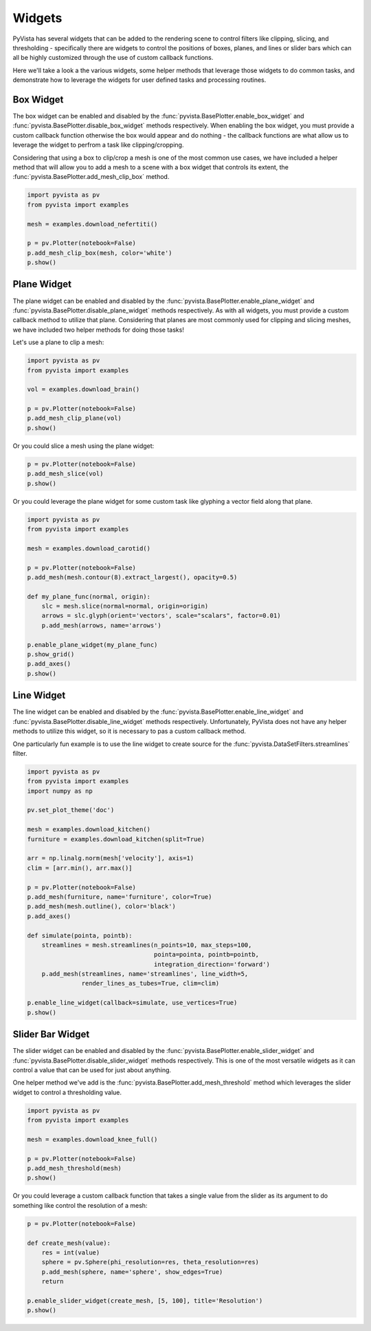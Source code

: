 Widgets
-------

PyVista has several widgets that can be added to the rendering scene to control
filters like clipping, slicing, and thresholding - specifically there are
widgets to control the positions of boxes, planes, and lines or slider bars
which can all be highly customized through the use of custom callback
functions.

Here we'll take a look a the various widgets, some helper methods that leverage
those widgets to do common tasks, and demonstrate how to leverage the widgets
for user defined tasks and processing routines.


Box Widget
~~~~~~~~~~

The box widget can be enabled and disabled by the
:func:`pyvista.BasePlotter.enable_box_widget` and
:func:`pyvista.BasePlotter.disable_box_widget` methods respectively.
When enabling the box widget, you must provide a custom callback function
otherwise the box would appear and do nothing - the callback functions are
what allow us to leverage the widget to perfrom a task like clipping/cropping.

Considering that using a box to clip/crop a mesh is one of the most common use
cases, we have included a helper method that will allow you to add a mesh to a
scene with a box widget that controls its extent, the
:func:`pyvista.BasePlotter.add_mesh_clip_box` method.

.. code-block:: python

    import pyvista as pv
    from pyvista import examples

    mesh = examples.download_nefertiti()

    p = pv.Plotter(notebook=False)
    p.add_mesh_clip_box(mesh, color='white')
    p.show()


.. image:: ../images/gifs/box-clip.gif



Plane Widget
~~~~~~~~~~~~

The plane widget can be enabled and disabled by the
:func:`pyvista.BasePlotter.enable_plane_widget` and
:func:`pyvista.BasePlotter.disable_plane_widget` methods respectively.
As with all widgets, you must provide a custom callback method to utilize that
plane. Considering that planes are most commonly used for clipping and slicing
meshes, we have included two helper methods for doing those tasks!

Let's use a plane to clip a mesh:

.. code-block:: python

    import pyvista as pv
    from pyvista import examples

    vol = examples.download_brain()

    p = pv.Plotter(notebook=False)
    p.add_mesh_clip_plane(vol)
    p.show()


.. image:: ../images/gifs/plane-clip.gif


Or you could slice a mesh using the plane widget:

.. code-block:: python

    p = pv.Plotter(notebook=False)
    p.add_mesh_slice(vol)
    p.show()


.. image:: ../images/gifs/plane-slice.gif

Or you could leverage the plane widget for some custom task like glyphing a
vector field along that plane.

.. code-block:: python

    import pyvista as pv
    from pyvista import examples

    mesh = examples.download_carotid()

    p = pv.Plotter(notebook=False)
    p.add_mesh(mesh.contour(8).extract_largest(), opacity=0.5)

    def my_plane_func(normal, origin):
        slc = mesh.slice(normal=normal, origin=origin)
        arrows = slc.glyph(orient='vectors', scale="scalars", factor=0.01)
        p.add_mesh(arrows, name='arrows')

    p.enable_plane_widget(my_plane_func)
    p.show_grid()
    p.add_axes()
    p.show()


.. image:: ../images/gifs/plane-glyph.gif


Line Widget
~~~~~~~~~~~

The line widget can be enabled and disabled by the
:func:`pyvista.BasePlotter.enable_line_widget` and
:func:`pyvista.BasePlotter.disable_line_widget` methods respectively.
Unfortunately, PyVista does not have any helper methods to utilize this
widget, so it is necessary to pas a custom callback method.

One particularly fun example is to use the line widget to create source for
the :func:`pyvista.DataSetFilters.streamlines` filter.

.. code-block:: python

    import pyvista as pv
    from pyvista import examples
    import numpy as np

    pv.set_plot_theme('doc')

    mesh = examples.download_kitchen()
    furniture = examples.download_kitchen(split=True)

    arr = np.linalg.norm(mesh['velocity'], axis=1)
    clim = [arr.min(), arr.max()]

    p = pv.Plotter(notebook=False)
    p.add_mesh(furniture, name='furniture', color=True)
    p.add_mesh(mesh.outline(), color='black')
    p.add_axes()

    def simulate(pointa, pointb):
        streamlines = mesh.streamlines(n_points=10, max_steps=100,
                                       pointa=pointa, pointb=pointb,
                                       integration_direction='forward')
        p.add_mesh(streamlines, name='streamlines', line_width=5,
                   render_lines_as_tubes=True, clim=clim)

    p.enable_line_widget(callback=simulate, use_vertices=True)
    p.show()


.. image:: ../images/gifs/line-widget-streamlines.gif



Slider Bar Widget
~~~~~~~~~~~~~~~~~

The slider widget can be enabled and disabled by the
:func:`pyvista.BasePlotter.enable_slider_widget` and
:func:`pyvista.BasePlotter.disable_slider_widget` methods respectively.
This is one of the most versatile widgets as it can control a value that can
be used for just about anything.

One helper method we've add is the
:func:`pyvista.BasePlotter.add_mesh_threshold` method which leverages the
slider widget to control a thresholding value.


.. code-block:: python

    import pyvista as pv
    from pyvista import examples

    mesh = examples.download_knee_full()

    p = pv.Plotter(notebook=False)
    p.add_mesh_threshold(mesh)
    p.show()


.. image:: ../images/gifs/slider-widget-threshold.gif


Or you could leverage a custom callback function that takes a single value
from the slider as its argument to do something like control the resolution
of a mesh:

.. code-block:: python

    p = pv.Plotter(notebook=False)

    def create_mesh(value):
        res = int(value)
        sphere = pv.Sphere(phi_resolution=res, theta_resolution=res)
        p.add_mesh(sphere, name='sphere', show_edges=True)
        return

    p.enable_slider_widget(create_mesh, [5, 100], title='Resolution')
    p.show()


.. image:: ../images/gifs/slider-widget-resolution.gif
